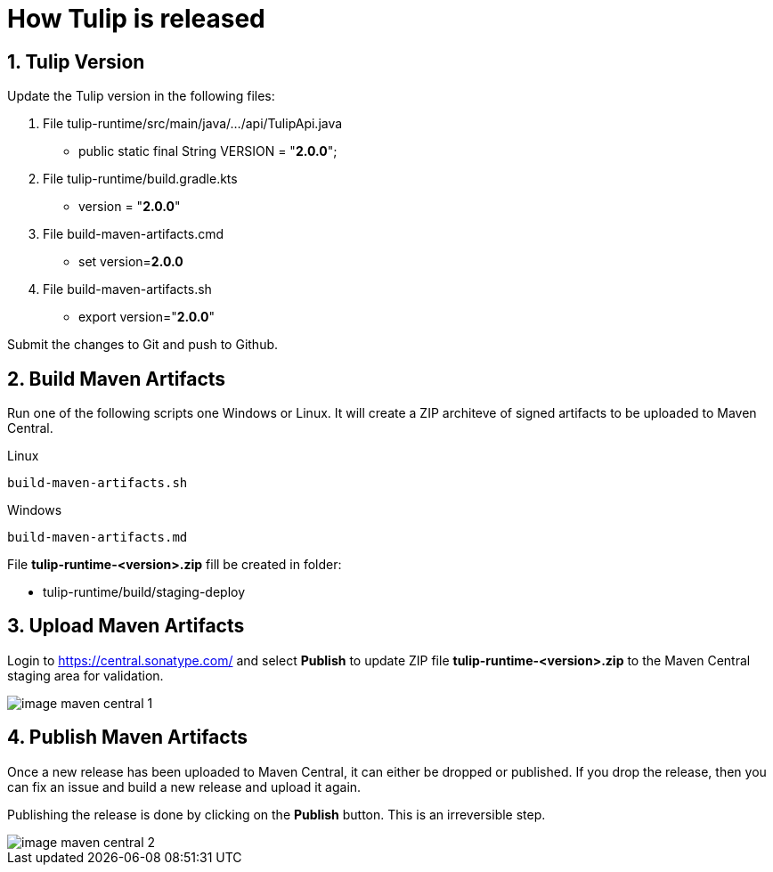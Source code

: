= How Tulip is released
:sectnums:

== Tulip Version

Update the Tulip version in the following files:

. File tulip-runtime/src/main/java/.../api/TulipApi.java
** public static final String VERSION = "**2.0.0**";

. File tulip-runtime/build.gradle.kts
** version = "**2.0.0**"

. File build-maven-artifacts.cmd
** set version=**2.0.0**

. File build-maven-artifacts.sh
** export version="**2.0.0**"

Submit the changes to Git and push to Github.

== Build Maven Artifacts

Run one of the following scripts one Windows or Linux. It will create a ZIP architeve of signed artifacts to be uploaded to Maven Central.

Linux::

[source,bash]
----
build-maven-artifacts.sh
----

Windows::

[source,cmd]
----
build-maven-artifacts.md
----

File **tulip-runtime-<version>.zip** fill be created in folder:

* tulip-runtime/build/staging-deploy

== Upload Maven Artifacts

Login to https://central.sonatype.com/ and select *Publish* to update ZIP file **tulip-runtime-<version>.zip** to the Maven Central staging area for validation.

image::images/image-maven-central-1.png[]

== Publish Maven Artifacts

Once a new release has been uploaded to Maven Central, it can either be dropped or published.  If you drop the release, then you can fix an issue and build a new release and upload it again.

Publishing the release is done by clicking on the **Publish** button. This is an irreversible step.

image::images/image-maven-central-2.png[]